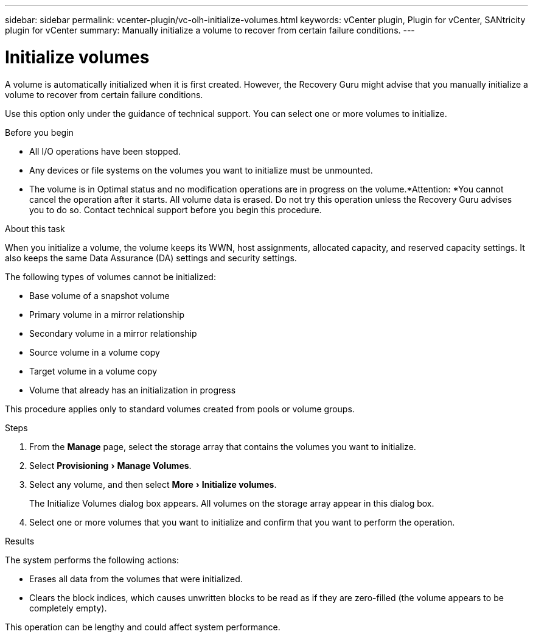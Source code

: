 ---
sidebar: sidebar
permalink: vcenter-plugin/vc-olh-initialize-volumes.html
keywords: vCenter plugin, Plugin for vCenter, SANtricity plugin for vCenter
summary: Manually initialize a volume to recover from certain failure conditions.
---

= Initialize volumes
:experimental:
:hardbreaks:
:nofooter:
:icons: font
:linkattrs:
:imagesdir: ./media/


[.lead]
A volume is automatically initialized when it is first created. However, the Recovery Guru might advise that you manually initialize a volume to recover from certain failure conditions.

Use this option only under the guidance of technical support. You can select one or more volumes to initialize.

.Before you begin

* All I/O operations have been stopped.
* Any devices or file systems on the volumes you want to initialize must be unmounted.
* The volume is in Optimal status and no modification operations are in progress on the volume.*Attention: *You cannot cancel the operation after it starts. All volume data is erased. Do not try this operation unless the Recovery Guru advises you to do so. Contact technical support before you begin this procedure.

.About this task

When you initialize a volume, the volume keeps its WWN, host assignments, allocated capacity, and reserved capacity settings. It also keeps the same Data Assurance (DA) settings and security settings.

The following types of volumes cannot be initialized:

* Base volume of a snapshot volume
* Primary volume in a mirror relationship
* Secondary volume in a mirror relationship
* Source volume in a volume copy
* Target volume in a volume copy
* Volume that already has an initialization in progress

This procedure applies only to standard volumes created from pools or volume groups.

.Steps

. From the *Manage* page, select the storage array that contains the volumes you want to initialize.
. Select menu:Provisioning[Manage Volumes].
. Select any volume, and then select menu:More[Initialize volumes].
+
The Initialize Volumes dialog box appears. All volumes on the storage array appear in this dialog box.

. Select one or more volumes that you want to initialize and confirm that you want to perform the operation.

.Results

The system performs the following actions:

* Erases all data from the volumes that were initialized.
* Clears the block indices, which causes unwritten blocks to be read as if they are zero-filled (the volume appears to be completely empty).

This operation can be lengthy and could affect system performance.
